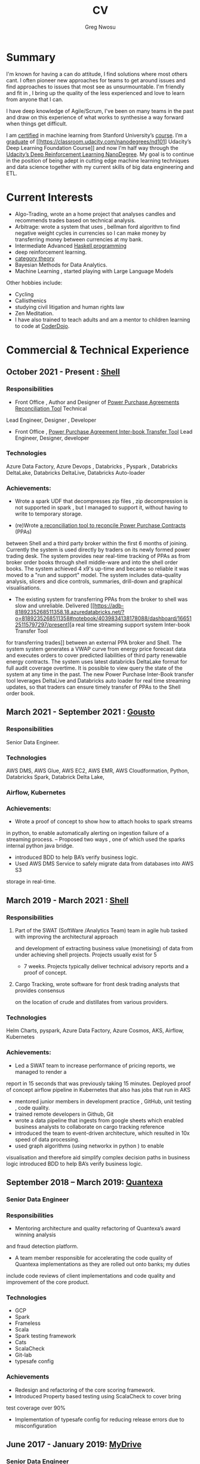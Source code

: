 #+TITLE: CV
#+AUTHOR: Greg Nwosu
#+OPTIONS: toc:nil
* Summary
I'm known for having a can do attitude, I find solutions where most
others cant.
I often pioneer new approaches for teams to get around issues and find
approaches to issues that most see as unsurmountable.
I'm friendly and fit in , I bring up the quality of the less
experienced and love to learn from anyone that I can.

I have deep knowledge of Agile/Scrum, I've been on many teams in the
past and draw on this experience of what works to synthesise a way
forward when things get difficult.

I am [[https://www.linkedin.com/feed/update/urn:li:activity:6073160702284091392][certified]] in machine learning from Stanford University’s
[[https://www.coursera.org/learn/machine-learning][course]]. I’m a [[https://s3-us-west-2.amazonaws.com/udacity-printer/production/certificates/4032c6ab-8874-4854-abfd-3fc33dd75e07.pdf][graduate]] of [[https://classroom.udacity.com/nanodegrees/nd101] Udacity’s Deep Learning Foundation
Course]] and now I'm half way through  the [[https://learn.udacity.com/nanodegrees/nd893/][Udacity’s Deep
Reinforcement Learning NanoDegree]]. My goal is to continue in the position of being
adept in cutting edge machine learning techniques and data science together with my current
skills of big data engineering and ETL.
* Current Interests

- Algo-Trading, wrote an a home project that analyses candles and recommends
  trades based on technical analysis.
- Arbitrage: wrote a system that uses , bellman ford algorithm to find
  negative weight cycles in currencies so I can make money by
  transferring money between currencies at my bank.
- Intermediate Advanced [[https://github.com/gregnwosu/haskellbook][Haskell programming]]
- deep reinforcement learning.
- [[https://bartoszmilewski.com/2014/10/28/category-theory-for-programmers-the-preface/][category theory]]
- Bayesian Methods for Data Analytics.
- Machine Learning , started playing with Large Language Models
Other hobbies include:
- Cycling
- Callisthenics
- studying civil litigation and human rights law
- Zen Meditation.
- I have also trained to teach adults and am a mentor to children learning to code at [[https://www.dragonhall.org.uk/coderdojo/][CoderDojo]].
* Commercial & Technical Experience
  :PROPERTIES:
  :CUSTOM_ID: commercial experience
  :END:
** October 2021 - Present : [[http://shell.com][Shell]]
*** Responsibilities
- Front Office , Author and Designer of [[https://app.powerbi.com/groups/me/apps/ab5daed7-88c8-4b35-9691-71bb9e2d751c/reports/22a243ae-1a44-4ec7-b9f3-5111615a3c2b/ReportSection?ctid=db1e96a8-a3da-442a-930b-235cac24cd5c&bookmarkGuid=Bookmark858b0d79a416a133d321][Power Purchase Agreements Reconciliation Tool]]  Technical
Lead Engineer, Designer , Developer
- Front Office , [[https://adb-8189235268511358.18.azuredatabricks.net/?o=8189235268511358#notebook/4039834138178088/dashboard/1665125115797297/present][Power Purchase Agreement Inter-book Transfer Tool]] Lead Engineer,
  Designer, developer
*** Technologies
Azure Data Factory, Azure Devops , Databricks , Pyspark , Databricks DeltaLake,
Databricks DeltaLive, Databricks Auto-loader
*** Achievements:
- Wrote a spark UDF that decompresses zip files , zip decompression is
  not supported in spark , but I managed to support it, without having
  to write to temporary storage.

- (re)Wrote [[https://app.powerbi.com/groups/me/apps/ab5daed7-88c8-4b35-9691-71bb9e2d751c/reports/22a243ae-1a44-4ec7-b9f3-5111615a3c2b/ReportSection?ctid=db1e96a8-a3da-442a-930b-235cac24cd5c&bookmarkGuid=Bookmark858b0d79a416a133d321][a reconciliation tool to reconcile Power Purchase Contracts]] (PPAs)
between Shell and a third party broker within the first 6 months of joining. Currently the system is used directly by traders on its newly formed power
trading desk. The system provides near real-time tracking of PPAs as
from broker order books through shell middle-ware and into the shell
order books.  The system achieved 4 x9's up-time and became so reliable it was moved to a "run and
support" model. The system includes data-quality analysis, slicers and
dice controls, summaries, drill-down and graphical visualisations.

- The existing system for transferring PPAs from the broker to shell
  was slow and unreliable. Delivered [[https://adb-8189235268511358.18.azuredatabricks.net/?o=8189235268511358#notebook/4039834138178088/dashboard/1665125115797297/present][a real time streaming support system Inter-book Transfer Tool
for transferring trades]]
between an external PPA broker and Shell. The system
system generates a VWAP curve from energy price forecast data and executes orders
to cover predicted liabilities of third party renewable energy contracts. The system
uses latest databricks DeltaLake format for full audit coverage
overtime. It is possible to view query the state of the system at any
time in the past.
The new Power Purchase Inter-Book transfer tool leverages DeltaLive and Databricks auto
loader for real time streaming updates, so that traders can
ensure timely transfer of PPAs to the Shell order book.

** March 2021 - September 2021 : [[https://www.gousto.co.uk/][Gousto]]
*** Responsibilities
Senior Data Engineer.
*** Technologies
AWS DMS, AWS Glue, AWS EC2, AWS EMR, AWS Cloudformation, Python, Databricks
Spark, Databrick Delta Lake,
*** Airflow, Kubernetes
*** Achievements:
- Wrote a proof of concept to show how to attach hooks to spark streams
in python, to enable automatically alerting on ingestion failure of a
streaming process.
-- Proposed two ways , one of which used the sparks internal python java bridge.
- introduced BDD to help BA’s verify business logic.
- Used AWS DMS Service to safely migrate data from databases into AWS S3
storage in real-time.
** March 2019 - March 2021 : [[http://shell.com][Shell]]
*** Responsibilities
**** Part of the SWAT (SoftWare /Analytics Team) team in agile hub tasked with improving the architectural approach
and development of extracting business value (monetising) of data from under achieving shell projects. Projects usually exist for 5
- 7 weeks. Projects typically deliver technical advisory reports and a proof of concept.
**** Cargo Tracking, wrote software for front desk trading analysts that provides consensus
on the location of crude and distillates from various providers.
*** Technologies
Helm Charts, pyspark, Azure Data Factory, Azure Cosmos, AKS,
Airflow, Kubernetes
*** Achievements:
- Led a SWAT team to increase performance of pricing reports, we managed to render a
report in 15 seconds that was previously taking 15 minutes.
Deployed proof of concept airflow pipeline in Kubernetes that also has jobs that run in
AKS
- mentored junior members in development practice , GitHub, unit testing , code quality.
- trained remote developers in Github, Git
- wrote a data pipeline that ingests from google sheets which enabled
  business analysts to collaborate on cargo tracking reference
- introduced the team to event-driven architecture, which resulted in
  10x speed of data processing.
- used graph algorithms (using networkx in python ) to enable
visualisation and therefore aid simplify  complex
decision paths in business logic
introduced BDD to help BA’s verify business logic.
** September 2018 – March 2019: [[http://quantexa.com][Quantexa]]
*** Senior Data Engineer
*** Responsibilities
- Mentoring architecture and quality refactoring of Quantexa’s award winning analysis
and fraud detection platform.
- A team member responsible for accelerating the code quality of Quantexa implementations as they are rolled out onto banks; my duties
include code reviews of client implementations and code quality and improvement of
the core product.
*** Technologies
- GCP
- Spark
- Frameless
- Scala
- Spark testing framework
- Cats
- ScalaCheck
- Git-lab
- typesafe config
*** Achievements
- Redesign and refactoring of the core scoring framework.
- Introduced Property based testing using ScalaCheck to cover bring
test coverage over 90%
- Implementation of typesafe config for reducing release errors due to misconfiguration
** June 2017 - January 2019: [[http://mydrivesolutions.com][MyDrive]]
*** Senior Data Engineer
*** Responsibilities
Design and implementation of MyDrive Data Lake
ETL process
Ad-Hoc Data Cleansing for DataScientists
*** Technologies
- [[https://aws.amazon.com/rds/][AWS]]
  - [[https://aws.amazon.com/ec2/][EC2]]
  - [[https://aws.amazon.com/emr/][EMR]]
    - automation
  - [[https://aws.amazon.com/s3/][S3]]
  - [[http://jupyter.org/][Jupyter-Notebooks]]
  - Lambda
  - [[https://aws.amazon.com/redshift/][Redshift]]
  - [[https://aws.amazon.com/rds/][RDS]]
    - [[https://www.postgresql.org/][postgres]]
  - Data visualisation
    - [[https://matplotlib.org/][Matlplotlib]]
- [[http://answerrocket.com/][AnswerRocket]]
- [[https://hive.apache.org/][hive]]
  - Hive performance tuning
- [[http://www.scala-lang.org/][Scala 2.11.6 (for EMR compatibility)]]
- [[https://www.haskell.org/][Haskell (GHC 8.0.1)]]
- [[https://clojure.org/][clojure]]
- [[http://spark.apache.org/][Spark 2.1.0 ( for EMR compatibility)]]
- [[https://nlp.stanford.edu/projects/glove/][Glove (python implementation of word2vec)]]
- [[https://pymc-devs.github.io/pymc/][PyMc (for Bayesian analysis)]]
- [[https://parquet.apache.org/][Parquet]]
- [[https://www.nginx.com/][Nginx]]
- [[https://about.gitlab.com/][Gitlab]]
*** Achievements
- Co-Design and implementation of a Data Lake for organising the
  ingestion and processing locations of OLTP /OLAP  data streams in
  scala/spark , airflow
- Audit of all of MyDrive data on S3 for GDPR , currently around 30TB
- Introduced the best industry standards for python development; via: type-based Python (mypy) better virtualization (pipenv)
  and a stronger project framework
- began to learn some production level terraform for cloud agnostic infrastructure
*** Skills Gained
- AWS Lambda
- AWS DMS
- AWS Athena
- AWS Glue
- Apache Airflow
- AWS ECS
- AWS ECR
- AWS Kinesis
- Mypy
- Terraform
- Boto3
** July 2016 - April 2017, Self Employed: [[https://www.aimia.com/][Aimia]]
*** Machine Learning Engineer
*** Responsibilities
Working within a new team for monetising Aimia's vast data repository. My responsibilities initially
were helping migrate a Aimia service to a more robust framework (EMR).
I then moved into co-designing and developing a platform to capture all the data needed for the machine learning techniques we wished to use.
This completed, I then developed real-time ETL spark streams for data out of the legacy hive data-warehouse so data could easily be used in a variety of machine learning algorithims.
Choosing parquet because of its schema evolution and performance properties.
I completed a brief prototype migration to  the [[http://answerrocket.com/][answer rocket]] platform so that some less technical analysts could evaluate natural language analytics.
*** Technologies
- [[https://aws.amazon.com/rds/][AWS]]
  - [[https://aws.amazon.com/ec2/][EC2]]
  - [[https://aws.amazon.com/emr/][EMR]]
    - automation
  - [[https://aws.amazon.com/s3/][S3]]
  - [[http://jupyter.org/][Jupyter-Notebooks]]
  - Lambda
  - [[https://aws.amazon.com/redshift/][Redshift]]
  - [[https://aws.amazon.com/rds/][RDS]]
    - [[https://www.postgresql.org/][postgres]]
  - Data visualisation
    - [[https://matplotlib.org/][Matlplotlib]]
- [[http://answerrocket.com/][AnswerRocket]]
- [[https://hive.apache.org/][hive]]
  - Hive performance tuning
- [[http://www.scala-lang.org/][Scala 2.11.6 (for EMR compatibility)]]
- [[https://www.haskell.org/][Haskell (GHC 8.0.1)]]
- [[https://clojure.org/][clojure]]
- [[http://spark.apache.org/][Spark 2.1.0 ( for EMR compatibility)]]
- [[https://nlp.stanford.edu/projects/glove/][Glove (python implementation of word2vec)]]
- [[https://pymc-devs.github.io/pymc/][PyMc (for Bayesian analysis)]]
- [[https://parquet.apache.org/][Parquet]]
- [[https://www.nginx.com/][Nginx]]
- [[https://about.gitlab.com/][Gitlab]]
*** Achievements
- Set up Continuous Integration and Unit Testing Infrastructure
- Helped complete migration from EC2 to EMR for greater resilience to failure
- Implemented a HQL (Hive SQL) Parser in Haskell to auto generate Spark streaming schema from abstract syntax tree
- Engineered , Designed and developed real-time streaming for the majority of data-warehouse in to big-data platform in AWS
- Helped set up continous integration environment
- Implemented word2vec for cluster classification of websites
- Made a prototype answer rocket database for an evaluation of natural language analytics
*** Skills Gained
AWS
Clojure
Nginx
Docker
Kafka
Bayesian Analysis (PyMC)
** April 2015 - June 2016, Self Employed: [[https://www.cib.barclays/][Barclays Capital]]
*** Big Data ETL Engineer
*** Responsibilities
Ingesting Risk Data into Barclays BigData System
Design meetings and code quality
*** Technologies
- Hadoop
- Apache Spark
- Apache Flume
- Kafka
- Protobuf/Parquet/Avro
- Berkley DB
*** Achievements
- Set up Continuous Integration and Unit Testing Infrastructure
- developed systems to ingest terabytes of risk profile data into hdfs
- helped set up continous integration environment
- helped mentor graduate intern
- developed comprehensive testing using scalacheck test generation
- integrated apache flume with Barclays inhouse datawarehouse format
- re-engineered Barclays interface to Solace Messaging in Scala
*** Skills Gained
Apache Flume
Apache Spark
ScalaCheck
Solace Messaging
Kafka
** September 2014 - February 2015, Blinkbox Books
*** Senior Scala Engineer
*** Responsibilities
- Design of and implementation of REST apis, in swagger
- Automated verification of APIs against swagger in Tests
- Wrote property based testing code for storage service
- Interfacing with Microsoft Azure Storage Framework with Scala
- Implementation of Scala code
- Writing functional tests in Property Based BDD style
  - ScalaCheck Property
  - FlatSpec for BDD
- Review and Merging of Pull Requests in Git hub
- Diagnosis of issues with Continuous Integration and Deployment preparation
- AMQP configuration
*** Technologies
- Scala
- ScalaCheck
- Spray.io
- FlatSpec
- Akka
- Github, Git
- Swagger
- REST
- HTTP
- Azure
- RabbitMQ AMQP
*** Achievements
- Designed , Developed and Deployed first version of REST endpoint for storage agnostic cloud based big data service,
 with redundancy across storage providers
- Improved Scala, Git, Github, REST knowledge, AMQP/RabbitMQ knowledge
*** Skills Gained
- AMQP/ RabbitMQ
- REST
- Spray.io/ Akka
** August 2013 - August 2014, [[https://www.rbs.co.uk/][RBS]]
*** Infrastructure Developer
Working with the maintenance and monitoring of a RBS’s big-data risk aggregation platform.
I used a combination of
- java 6
- oracle coherence
- Unix bash shell scripts
- Haskell
- Scala
- Python
I am responsible for
- capacity planning
- monitoring bandwidth throughput and latency to ensure smooth running of the platform.
- Bidding for budget and rationalising legacy infrastructure.
**** Responsibilities
- Dev Ops
- Capacity management
- Infrastructure Bidding.
- Technologies
  - Java 6
  - Python
  - Scala
  - Scalaz
  - Continuous Integration (TeamCity)
  - Dev-ops
  - Coherence
    - capacity planning
    - performance profiling
  - Scala-sbt
  - ScalaCheck
  - Scala-Specs
**** Skills gained
- Bidding
- Budgeting
- Coherence
  - performance
  - capacity analysis
- FX
- Git
- Scala
- Scalaz
- Scala Check
- Scala Specs
- Python
- Haskell
- Devops
- Scrum
**** Achievements
- learned scrum/agile in depth here, gained in depth knowledge of scrum.
- Recently developed a £500k proposal for new infrastructure as a result of a profiling and capacity plan I put in place.
- Presented plan to the RBS board and won approval for the spend for updating the nodes in a coherence cluster based on profiling,
 coherence clustershock and datagram analysis measurements.
- Dev-ops scripts written in Haskell
- 6 months commercial advanced
  - Scala
  - Scalaz
  - ScalaCheck
** Jun 2010 – September 2013, [[https://www.ig.com/uk][IG Group]]
*** Direct Market Access & Smart Order Routing Java Developer
**** Responsibilities
- General FIX Connectivity
- Instrument Downloads and Trading
- Designed coded and accredited IG trading Gateways to be compliant with external exchange trading protocols.
- Daily instrument downloads from exchanges
- API client connectivity and accreditation
- Smart Order Routing (SOR)
  - tweaking SOR trading strategies
  - Fault Diagnosis and SOR Order Resolution
- certification with external companies
- Last line of support for trading gateways and connectivity issues
**** Technologies
- Java 6
- Java 7
- LMAX disruptor
- Multi-threading
- Linux
- Oracle SQL
- SQL Developer
- Clover
- Sonar
- Maven2
- Maven 3
- Bamboo
- Python 2.6
- Python-Requests
- BDD
- JBehave
- Domain Driven Design
- Concurrent Programming Functional Programming
- Low Latency Algorithms
- Disruptor Pattern
- Bash Shell Scripting
**** Achievements
- Introduced BDD/TDD to team and increased productivity by 20%
- Designed and implemented the initial framework for IG’s Gateways
- CHIX, Bats,Bloomberg,CommerzBank, UBS
- LSE, (Including its winning LSE Millennium Gateway ,IG had no downtime on LSE launch compared to 80% of finance houses)
- Designed and implemented Connectivity for Algorithmic Exposure Hedging System
- Standardised a way to debug running processes across multiple firewalled SSL zones
- Introduced BDD and Domain Driven Design to DMA Connectivity team
**** Skills gained
- Trading
- FX
- Securities
- EasyMock Mockito
- JBehave
- SOR
- Order Routing
- Trading
- FIX 4.2
- FIX5SP2
- Cameron
- git-svn
** Apr 2008 – June 2009,[[http://stanjames-betting.com/][Stan James]]
Working with a top gambling company; Developing a trading platform and desktop application for traders in sports betting.
I played key roles in technical decision making, agile estimating, planning and retrospectives, as well as implementation, testing, refactoring and maintenance. Initially responsible for the inception of quants module for event pricing and later contributing all other modules.
*** Skills gained
- Agile Methodology
- Scrum
- Agile Estimating and Planning
- Sports Betting
- GWT
- Java Swing
- Selenium
- Fitnesse
- Oracle Coherence
- Hibernate
- Spring
- core Java
- JUnit
- Weblogic
- Oracle
* Education
** 2002-2003 University College London
*** M.Sc. Intelligent Systems (Incomplete)
**** Course Content
- Neural Networks
- SVMs
- Decision Trees
- Learning theory
- Maximum Likelihood Estimation
- Bayesian Decision Theory
- Hidden Markov Models
- EM Algorithm
- ICA
- Clustering
- Factor Analysis
- Mixture Models
- Monte Carlo Sampling Methods
- Graphs
- Bayesian Networks
**** Software Research paper:
Detecting Faces in Images a Survey of different approaches
** 1994-1997 University of Birmingham
*** 2.i B.Sc. Computer Science & Artificial Intelligence
**** Course Content:
- Concurrent and Object Orientated Programming in C++
- TCP-IP
- UNIX real-time shared Memory and Semaphores
- Computer Graphics
- Advanced Interface Design
- Human Computer Interaction
- Relational Database Theory
- HTML Design / CGI Programming
- Expert Systems
- Neural Networks
**** Software Research paper:
Melody Composition using Web based Genetic Algorithms.
** 1992-1994 St Francis Xavier College
3 A-levels including A in Computer Science
** 1987-1992 John Paul Secondary School
9 GCSE’s Grade A-C

#  LocalWords:  Databricks DeltaLake DeltaLive PPAs PPA Kubernetes
